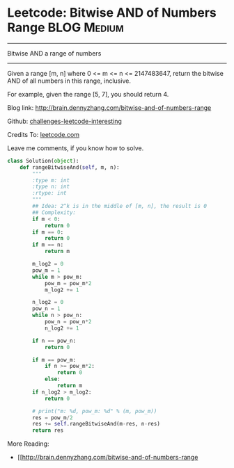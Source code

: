 * Leetcode: Bitwise AND of Numbers Range                         :BLOG:Medium:
#+STARTUP: showeverything
#+OPTIONS: toc:nil \n:t ^:nil creator:nil d:nil
:PROPERTIES:
:type:     #math, #bitmanipulation
:END:
---------------------------------------------------------------------
Bitwise AND a range of numbers
---------------------------------------------------------------------
Given a range [m, n] where 0 <= m <= n <= 2147483647, return the bitwise AND of all numbers in this range, inclusive.

For example, given the range [5, 7], you should return 4.

Blog link: http://brain.dennyzhang.com/bitwise-and-of-numbers-range

Github: [[url-external:https://github.com/DennyZhang/challenges-leetcode-interesting/tree/master/bitwise-and-of-numbers-range][challenges-leetcode-interesting]]

Credits To: [[url-external:https://leetcode.com/problems/bitwise-and-of-numbers-range/description][leetcode.com]]

Leave me comments, if you know how to solve.

#+BEGIN_SRC python
class Solution(object):
    def rangeBitwiseAnd(self, m, n):
        """
        :type m: int
        :type n: int
        :rtype: int
        """
        ## Idea: 2^k is in the middle of [m, n], the result is 0
        ## Complexity:
        if m < 0:
            return 0
        if m == 0:
            return 0
        if m == n:
            return m

        m_log2 = 0
        pow_m = 1
        while m > pow_m:
            pow_m = pow_m*2
            m_log2 += 1

        n_log2 = 0
        pow_n = 1
        while n > pow_n:
            pow_n = pow_n*2
            n_log2 += 1

        if n == pow_n:
            return 0

        if m == pow_m:
            if n >= pow_m*2:
                return 0
            else:
                return m
        if n_log2 > m_log2:
            return 0

        # print("m: %d, pow_m: %d" % (m, pow_m))
        res = pow_m/2
        res += self.rangeBitwiseAnd(m-res, n-res)
        return res
#+END_SRC

More Reading:
- [[http://brain.dennyzhang.com/bitwise-and-of-numbers-range
